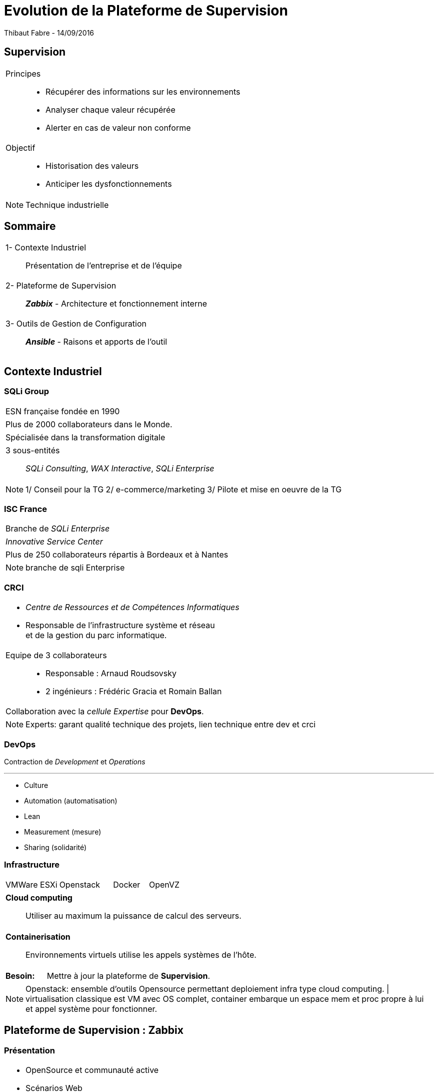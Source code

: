 = Evolution de la Plateforme de Supervision
Thibaut Fabre - 14/09/2016
:revealjs_theme: league
:revealjs_transition: concave
:revealjs_transitionSpeed: slow
:revealjs_controls: true
:revealjs_progress: true
:revealjs_slideNumber: true
:revealjs_center: true
:revealjs_mouseWheel: true
:revealjs_previewLinks: false
:revealjs_loop: true

== Supervision

[cols="1a",frame=none,grid=none]
|===
|Principes::
* Récupérer des informations sur les environnements
* Analyser chaque valeur récupérée
* Alerter  en cas de valeur non conforme
|Objectif::
* Historisation des valeurs
* Anticiper les dysfonctionnements
|===


[NOTE.speaker]
--
Technique industrielle
--

== Sommaire

[cols="1a",frame=none,grid=none]
|===
|1- Contexte Industriel::
Présentation de l'entreprise et de l'équipe

|2- Plateforme de Supervision::
*_Zabbix_* - Architecture et fonctionnement interne

|3- Outils de Gestion de Configuration::
*_Ansible_* - Raisons et apports de l'outil
|===

== Contexte Industriel

=== SQLi Group


[cols="1d",frame=none,grid=none]
|===
|ESN française fondée en 1990
|===

[cols="1d",frame=none,grid=none]
|===
|Plus de 2000 collaborateurs dans le Monde.
|===

[cols="1d",frame=none,grid=none]
|===
|Spécialisée dans la transformation digitale
|===

[cols="1",frame=none,grid=none]
|===
a|3 sous-entités::
_SQLi Consulting_, _WAX Interactive_, _SQLi Enterprise_
|===

[NOTE.speaker]
--
1/ Conseil pour la TG
2/ e-commerce/marketing
3/ Pilote et mise en oeuvre de la TG
--

=== ISC France

[cols="1",frame=none,grid=none]
|===
|Branche de _SQLi Enterprise_
|===

[cols="1",frame=none,grid=none]
|===
|_Innovative Service Center_
|===

[cols="1",frame=none,grid=none]
|===
|Plus de 250 collaborateurs répartis à Bordeaux et à Nantes
|===

[NOTE.speaker]
--
branche de sqli Enterprise
--

=== CRCI

[cols="1a",frame=none,grid=none]
|===
|* _Centre de Ressources et de Compétences Informatiques_
* Responsable de l’infrastructure système et réseau +
et de la gestion du parc informatique.

|Equipe de 3 collaborateurs::
* Responsable : Arnaud Roudsovsky
* 2 ingénieurs : Frédéric Gracia et Romain Ballan

^|Collaboration avec la _cellule Expertise_ pour *DevOps*.
|===

[NOTE.speaker]
--
Experts: garant qualité technique des projets, lien technique entre dev et crci
--

=== DevOps

Contraction de _Development_ et _Operations_

---

* Culture
* Automation (automatisation)
* Lean
* Measurement (mesure)
* Sharing (solidarité)


=== Infrastructure

[cols="10",frame=none,grid=none]
|===
3+|VMWare ESXi 3+|Openstack 2+|Docker 2+|OpenVZ
|===

[cols="1a",frame=none,grid=none]
|===
|*Cloud computing*::
Utiliser au maximum la puissance de calcul des serveurs.
|===

[cols="1a",frame=none,grid=none]
|===
|*Containerisation*::
Environnements virtuels utilise les appels systèmes de l'hôte.
|===

[cols="10",frame=none,grid=none]
|===
2+|*Besoin:*
8+|Mettre à jour la plateforme de *Supervision*.
|===

[NOTE.speaker]
--
Openstack: ensemble d'outils Opensource permettant deploiement infra type cloud computing. |
virtualisation classique est VM avec OS complet, container embarque un espace mem et proc propre à lui et appel système pour fonctionner.
--

== Plateforme de Supervision : Zabbix

=== Présentation

[cols="1a",frame=none,grid=none]
|===
|* OpenSource et communauté active
* Scénarios Web
* _Service Level Agreement_
* Possibilité de monitorer des containers *Docker*
* Equipe déjà formée
|===

[NOTE.speaker]
--
SLA: garantie de service.
--

=== Architecture

[[img-sunset]]
image::./Images/Architecture_Zabbix.png[]

=== Fonctionnement

[[img-sunset]]
image::./Images/Processus_Alerte.png[]

=== Conclusion sur l'installation

[cols="10",frame=none,grid=none]
|===
2+|_Apports_:
8+|Vue centralisée des ressources utilisées, +
Alertes précises pour anticiper les pannes, +
Supervision des containers.
|===

---

[cols="10",frame=none,grid=none]
|===
2+|_Limites_:
8+|Manque de précisions sur certaines alertes, +
Base de données _MySQL_.
|===


== Outils de Gestion de Configuration : Ansible

=== Pourquoi en avoir besoin ?

[cols="1a",frame=none,grid=none]
|===
|Besoin::
Mettre à jour la configuration des agents déjà présents.
|===

---

[cols="1a",frame=none,grid=none]
|===
|Centraliser des actions pour la gestion des configuration.
|===

---

[cols="7"",frame=none,grid=none]
|===
1+|*Ansible*: 2+|OpenSource 2+|"Agentless" 2+|Linux et Windows
|===

=== Conclusion de l'outil

[cols="10",frame=none,grid=none]
|===
2+<|_Apports_:
8+<|Gain de temps, +
Mettre à jour la version des agents.
|===

---

[cols="10",frame=none,grid=none]
|===
2+<|_Limite_:
8+<|Fonctionnement instable avec environnements distant Windows.
|===

== Conclusion

[cols="1a",frame=none,grid=none]
|===
|* Zabbix redevient une plateforme utile,
* Ansible permet un gain de temps dans la gestion de l'infrastructure.

|* Apprentissage du métier d'ingénieur Réseaux et Système,
* Equipes innovantes et dynamiques,
* Travailler dans la culture DevOps.
|===
